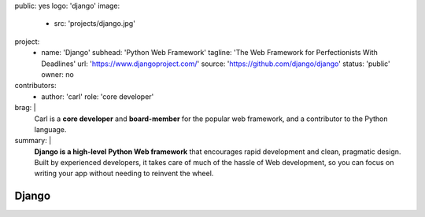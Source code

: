 public: yes
logo: 'django'
image:
  - src: 'projects/django.jpg'
project:
  - name: 'Django'
    subhead: 'Python Web Framework'
    tagline: 'The Web Framework for Perfectionists With Deadlines'
    url: 'https://www.djangoproject.com/'
    source: 'https://github.com/django/django'
    status: 'public'
    owner: no
contributors:
  - author: 'carl'
    role: 'core developer'
brag: |
  Carl is a **core developer** and **board-member**
  for the popular web framework,
  and a contributor
  to the Python language.
summary: |
  **Django is a high-level Python Web framework**
  that encourages rapid development and clean, pragmatic design.
  Built by experienced developers,
  it takes care of much of the hassle of Web development,
  so you can focus on writing your app
  without needing to reinvent the wheel.


Django
======
